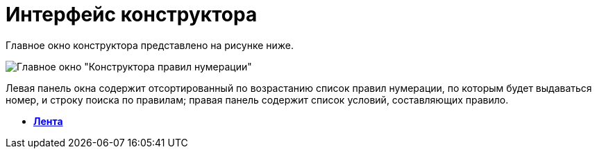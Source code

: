 = Интерфейс конструктора

Главное окно конструктора представлено на рисунке ниже.

image::num_Main.png[Главное окно "Конструктора правил нумерации"]

Левая панель окна содержит отсортированный по возрастанию список правил нумерации, по которым будет выдаваться номер, и строку поиска по правилам; правая панель содержит список условий, составляющих правило.

* *xref:../pages/num_Interface_Ribbon.adoc[Лента]* +
